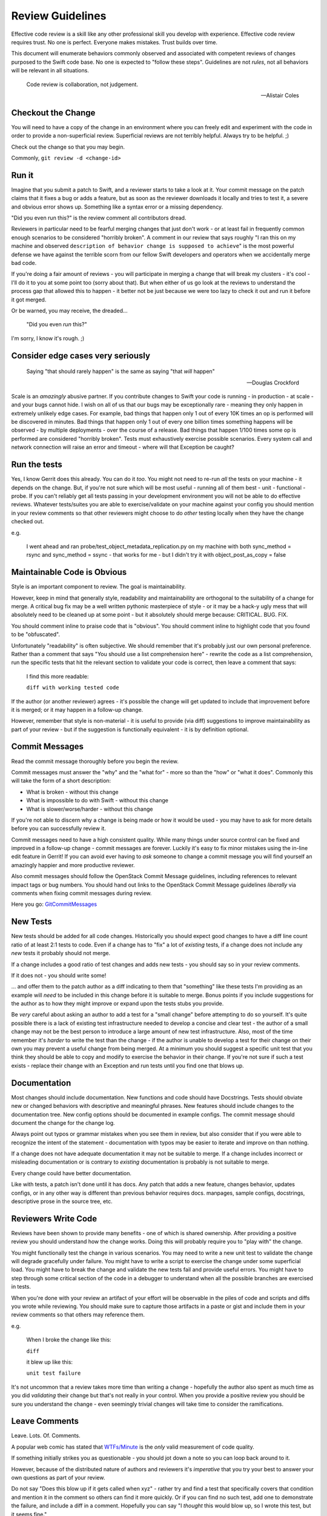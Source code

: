 Review Guidelines
=================

Effective code review is a skill like any other professional skill you
develop with experience. Effective code review requires trust. No
one is perfect. Everyone makes mistakes. Trust builds over time.

This document will enumerate behaviors commonly observed and
associated with competent reviews of changes purposed to the Swift
code base. No one is expected to "follow these steps". Guidelines
are not *rules*, not all behaviors will be relevant in all situations.

    Code review is collaboration, not judgement.

    -- Alistair Coles

Checkout the Change
-------------------

You will need to have a copy of the change in an environment where you
can freely edit and experiment with the code in order to provide a
non-superficial review. Superficial reviews are not terribly helpful.
Always try to be helpful. ;)

Check out the change so that you may begin.

Commonly, ``git review -d <change-id>``

Run it
------

Imagine that you submit a patch to Swift, and a reviewer starts to
take a look at it. Your commit message on the patch claims that it
fixes a bug or adds a feature, but as soon as the reviewer downloads
it locally and tries to test it, a severe and obvious error shows up.
Something like a syntax error or a missing dependency.

"Did you even run this?" is the review comment all contributors dread.

Reviewers in particular need to be fearful merging changes that just
don't work - or at least fail in frequently common enough scenarios to
be considered "horribly broken". A comment in our review that says
roughly "I ran this on my machine and observed ``description of
behavior change is supposed to achieve``" is the most powerful defense
we have against the terrible scorn from our fellow Swift developers
and operators when we accidentally merge bad code.

If you're doing a fair amount of reviews - you will participate in
merging a change that will break my clusters - it's cool - I'll do it
to you at some point too (sorry about that). But when either of us go
look at the reviews to understand the process gap that allowed this to
happen - it better not be just because we were too lazy to check it out
and run it before it got merged.

Or be warned, you may receive, the dreaded...

    "Did you even *run* this?"

I'm sorry, I know it's rough. ;)

Consider edge cases very seriously
----------------------------------

    Saying "that should rarely happen" is the same as saying "that
    *will* happen"

    -- Douglas Crockford

Scale is an *amazingly* abusive partner. If you contribute changes to
Swift your code is running - in production - at scale - and your bugs
cannot hide. I wish on all of us that our bugs may be exceptionally
rare - meaning they only happen in extremely unlikely edge cases. For
example, bad things that happen only 1 out of every 10K times an op is
performed will be discovered in minutes. Bad things that happen only
1 out of every one billion times something happens will be observed -
by multiple deployments - over the course of a release. Bad things
that happen 1/100 times some op is performed are considered "horribly
broken". Tests must exhaustively exercise possible scenarios. Every
system call and network connection will raise an error and timeout -
where will that Exception be caught?

Run the tests
-------------

Yes, I know Gerrit does this already. You can do it *too*. You might
not need to re-run *all* the tests on your machine - it depends on the
change. But, if you're not sure which will be most useful - running
all of them best - unit - functional - probe. If you can't reliably
get all tests passing in your development environment you will not be
able to do effective reviews. Whatever tests/suites you are able to
exercise/validate on your machine against your config you should
mention in your review comments so that other reviewers might choose
to do *other* testing locally when they have the change checked out.

e.g.

    I went ahead and ran probe/test_object_metadata_replication.py on
    my machine with both sync_method = rsync and sync_method = ssync -
    that works for me - but I didn't try it with object_post_as_copy =
    false

Maintainable Code is Obvious
----------------------------

Style is an important component to review. The goal is maintainability.

However, keep in mind that generally style, readability and
maintainability are orthogonal to the suitability of a change for
merge. A critical bug fix may be a well written pythonic masterpiece
of style - or it may be a hack-y ugly mess that will absolutely need
to be cleaned up at some point - but it absolutely should merge
because: CRITICAL. BUG. FIX.

You should comment inline to praise code that is "obvious". You should
comment inline to highlight code that you found to be "obfuscated".

Unfortunately "readability" is often subjective. We should remember
that it's probably just our own personal preference. Rather than a
comment that says "You should use a list comprehension here" - rewrite
the code as a list comprehension, run the specific tests that hit the
relevant section to validate your code is correct, then leave a
comment that says:

    I find this more readable:

    ``diff with working tested code``

If the author (or another reviewer) agrees - it's possible the change will get
updated to include that improvement before it is merged; or it may happen in a
follow-up change.

However, remember that style is non-material - it is useful to provide (via
diff) suggestions to improve maintainability as part of your review - but if
the suggestion is functionally equivalent - it is by definition optional.

Commit Messages
---------------

Read the commit message thoroughly before you begin the review.

Commit messages must answer the "why" and the "what for" - more so
than the "how" or "what it does". Commonly this will take the form of
a short description:

- What is broken - without this change
- What is impossible to do with Swift - without this change
- What is slower/worse/harder - without this change

If you're not able to discern why a change is being made or how it
would be used - you may have to ask for more details before you can
successfully review it.

Commit messages need to have a high consistent quality. While many
things under source control can be fixed and improved in a follow-up
change - commit messages are forever. Luckily it's easy to fix minor
mistakes using the in-line edit feature in Gerrit!  If you can avoid
ever having to *ask* someone to change a commit message you will find
yourself an amazingly happier and more productive reviewer.

Also commit messages should follow the OpenStack Commit Message
guidelines, including references to relevant impact tags or bug
numbers. You should hand out links to the OpenStack Commit Message
guidelines *liberally* via comments when fixing commit messages during
review.

Here you go: `GitCommitMessages <https://wiki.openstack.org/wiki/GitCommitMessages#Summary_of_Git_commit_message_structure>`_

New Tests
---------

New tests should be added for all code changes. Historically you
should expect good changes to have a diff line count ratio of at least
2:1 tests to code. Even if a change has to "fix" a lot of *existing*
tests, if a change does not include any *new* tests it probably should
not merge.

If a change includes a good ratio of test changes and adds new tests -
you should say so in your review comments.

If it does not - you should write some!

... and offer them to the patch author as a diff indicating to them that
"something" like these tests I'm providing as an example will *need* to be
included in this change before it is suitable to merge. Bonus points if you
include suggestions for the author as to how they might improve or expand upon
the tests stubs you provide.

Be *very* careful about asking an author to add a test for a "small change"
before attempting to do so yourself. It's quite possible there is a lack of
existing test infrastructure needed to develop a concise and clear test - the
author of a small change may not be the best person to introduce a large
amount of new test infrastructure. Also, most of the time remember it's
*harder* to write the test than the change - if the author is unable to
develop a test for their change on their own you may prevent a useful change
from being merged. At a minimum you should suggest a specific unit test that
you think they should be able to copy and modify to exercise the behavior in
their change. If you're not sure if such a test exists - replace their change
with an Exception and run tests until you find one that blows up.

Documentation
-------------

Most changes should include documentation. New functions and code
should have Docstrings. Tests should obviate new or changed behaviors
with descriptive and meaningful phrases. New features should include
changes to the documentation tree. New config options should be
documented in example configs. The commit message should document the
change for the change log.

Always point out typos or grammar mistakes when you see them in
review, but also consider that if you were able to recognize the
intent of the statement - documentation with typos may be easier to
iterate and improve on than nothing.

If a change does not have adequate documentation it may not be suitable to
merge. If a change includes incorrect or misleading documentation or is
contrary to *existing* documentation is probably is not suitable to merge.

Every change could have better documentation.

Like with tests, a patch isn't done until it has docs. Any patch that
adds a new feature, changes behavior, updates configs, or in any other
way is different than previous behavior requires docs. manpages,
sample configs, docstrings, descriptive prose in the source tree, etc.

Reviewers Write Code
--------------------

Reviews have been shown to provide many benefits - one of which is shared
ownership. After providing a positive review you should understand how the
change works. Doing this will probably require you to "play with" the change.

You might functionally test the change in various scenarios. You may need to
write a new unit test to validate the change will degrade gracefully under
failure. You might have to write a script to exercise the change under some
superficial load. You might have to break the change and validate the new
tests fail and provide useful errors. You might have to step through some
critical section of the code in a debugger to understand when all the possible
branches are exercised in tests.

When you're done with your review an artifact of your effort will be
observable in the piles of code and scripts and diffs you wrote while
reviewing. You should make sure to capture those artifacts in a paste
or gist and include them in your review comments so that others may
reference them.

e.g.

    When I broke the change like this:

    ``diff``

    it blew up like this:

    ``unit test failure``


It's not uncommon that a review takes more time than writing a change -
hopefully the author also spent as much time as you did *validating* their
change but that's not really in your control. When you provide a positive
review you should be sure you understand the change - even seemingly trivial
changes will take time to consider the ramifications.

Leave Comments
--------------

Leave. Lots. Of. Comments.

A popular web comic has stated that
`WTFs/Minute <http://www.osnews.com/images/comics/wtfm.jpg>`_ is the
*only* valid measurement of code quality.

If something initially strikes you as questionable - you should jot
down a note so you can loop back around to it.

However, because of the distributed nature of authors and reviewers
it's *imperative* that you try your best to answer your own questions
as part of your review.

Do not say "Does this blow up if it gets called when xyz" - rather try
and find a test that specifically covers that condition and mention it
in the comment so others can find it more quickly. Or if you can find
no such test, add one to demonstrate the failure, and include a diff
in a comment. Hopefully you can say "I *thought* this would blow up,
so I wrote this test, but it seems fine."

But if your initial reaction is "I don't understand this" or "How does
this even work?" you should notate it and explain whatever you *were*
able to figure out in order to help subsequent reviewers more quickly
identify and grok the subtle or complex issues.

Because you will be leaving lots of comments - many of which are
potentially not highlighting anything specific - it is VERY important
to leave a good summary. Your summary should include details of how
you reviewed the change. You may include what you liked most, or
least.

If you are leaving a negative score ideally you should provide clear
instructions on how the change could be modified such that it would be
suitable for merge - again diffs work best.

Scoring
-------

Scoring is subjective. Try to realize you're making a judgment call.

A positive score means you believe Swift would be undeniably better
off with this code merged than it would be going one more second
without this change running in production immediately. It is indeed
high praise - you should be sure.

A negative score means that to the best of your abilities you have not
been able to your satisfaction, to justify the value of a change
against the cost of its deficiencies and risks. It is a surprisingly
difficult chore to be confident about the value of unproven code or a
not well understood use-case in an uncertain world, and unfortunately
all too easy with a **thorough** review to uncover our defects, and be
reminded of the risk of... regression.

Reviewers must try *very* hard first and foremost to keep master stable.

If you can demonstrate a change has an incorrect *behavior* it's
almost without exception that the change must be revised to fix the
defect *before* merging rather than letting it in and having to also
file a bug.

Every commit must be deployable to production.

Beyond that - almost any change might be merge-able depending on
its merits!  Here are some tips you might be able to use to find more
changes that should merge!

#. Fixing bugs is HUGELY valuable - the *only* thing which has a
   higher cost than the value of fixing a bug - is adding a new
   bug - if it's broken and this change makes it fixed (without
   breaking anything else) you have a winner!

#. Features are INCREDIBLY difficult to justify their value against
   the cost of increased complexity, lowered maintainability, risk
   of regression, or new defects. Try to focus on what is
   *impossible* without the feature - when you make the impossible
   possible, things are better. Make things better.

#. Purely test/doc changes, complex refactoring, or mechanical
   cleanups are quite nuanced because there's less concrete
   objective value. I've seen lots of these kind of changes
   get lost to the backlog. I've also seen some success where
   multiple authors have collaborated to "push-over" a change
   rather than provide a "review" ultimately resulting in a
   quorum of three or more "authors" who all agree there is a lot
   of value in the change - however subjective.

Because the bar is high - most reviews will end with a negative score.

However, for non-material grievances (nits) - you should feel
confident in a positive review if the change is otherwise complete
correct and undeniably makes Swift better (not perfect, *better*). If
you see something worth fixing you should point it out in review
comments, but when applying a score consider if it *need* be fixed
before the change is suitable to merge vs. fixing it in a follow up
change?  Consider if the change makes Swift so undeniably *better*
and it was deployed in production without making any additional
changes would it still be correct and complete?  Would releasing the
change to production without any additional follow up make it more
difficult to maintain and continue to improve Swift?

Endeavor to leave a positive or negative score on every change you review.

Use your best judgment.

A note on Swift Core Maintainers
--------------------------------

Swift Core maintainers may provide positive reviews scores that *look*
different from your reviews - a "+2" instead of a "+1".

But it's *exactly the same* as your "+1".

It means the change has been thoroughly and positively reviewed. The
only reason it's different is to help identify changes which have
received multiple competent and positive reviews. If you consistently
provide competent reviews you run a *VERY* high risk of being
approached to have your future positive review scores changed from a
"+1" to "+2" in order to make it easier to identify changes which need
to get merged.

Ideally a review from a core maintainer should provide a clear path
forward for the patch author. If you don't know how to proceed
respond to the reviewers comments on the change and ask for help.
We'd love to try and help.
